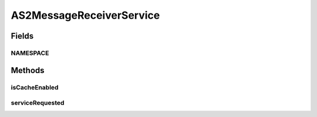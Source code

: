 .. java:import:: hk.hku.cecid.edi.as2 AS2PlusProcessor

.. java:import:: hk.hku.cecid.edi.as2.dao MessageDAO

.. java:import:: hk.hku.cecid.edi.as2.dao MessageDVO

.. java:import:: hk.hku.cecid.edi.as2.dao RepositoryDAO

.. java:import:: hk.hku.cecid.edi.as2.dao RepositoryDVO

.. java:import:: hk.hku.cecid.edi.as2.pkg AS2Message

.. java:import:: hk.hku.cecid.edi.as2.util AS2Util

.. java:import:: hk.hku.cecid.piazza.commons.activation ByteArrayDataSource

.. java:import:: hk.hku.cecid.piazza.commons.dao DAOException

.. java:import:: hk.hku.cecid.piazza.commons.io IOHandler

.. java:import:: hk.hku.cecid.piazza.commons.soap SOAPFaultException

.. java:import:: hk.hku.cecid.piazza.commons.soap SOAPRequestException

.. java:import:: hk.hku.cecid.piazza.commons.soap SOAPResponse

.. java:import:: hk.hku.cecid.piazza.commons.soap WebServicesAdaptor

.. java:import:: hk.hku.cecid.piazza.commons.soap WebServicesRequest

.. java:import:: hk.hku.cecid.piazza.commons.soap WebServicesResponse

.. java:import:: java.io ByteArrayInputStream

.. java:import:: java.io ByteArrayOutputStream

.. java:import:: java.util Iterator

.. java:import:: java.util List

.. java:import:: java.util.zip DeflaterOutputStream

.. java:import:: javax.activation DataHandler

.. java:import:: javax.activation DataSource

.. java:import:: javax.xml.namespace QName

.. java:import:: javax.xml.soap AttachmentPart

.. java:import:: javax.xml.soap SOAPBodyElement

.. java:import:: javax.xml.soap SOAPElement

.. java:import:: javax.xml.soap SOAPMessage

AS2MessageReceiverService
=========================

.. java:package:: hk.hku.cecid.edi.as2.service
   :noindex:

.. java:type:: public class AS2MessageReceiverService extends WebServicesAdaptor

   AS2MessageReceiverListService

   :author: Donahue Sze

Fields
------
NAMESPACE
^^^^^^^^^

.. java:field:: public static String NAMESPACE
   :outertype: AS2MessageReceiverService

Methods
-------
isCacheEnabled
^^^^^^^^^^^^^^

.. java:method:: protected boolean isCacheEnabled()
   :outertype: AS2MessageReceiverService

serviceRequested
^^^^^^^^^^^^^^^^

.. java:method:: public void serviceRequested(WebServicesRequest request, WebServicesResponse response) throws SOAPRequestException, DAOException
   :outertype: AS2MessageReceiverService

